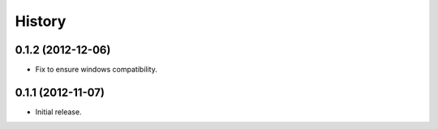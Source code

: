 .. :changelog:

History
-------

0.1.2 (2012-12-06)
~~~~~~~~~~~~~~~~~~

- Fix to ensure windows compatibility.

0.1.1 (2012-11-07)
~~~~~~~~~~~~~~~~~~

- Initial release.
